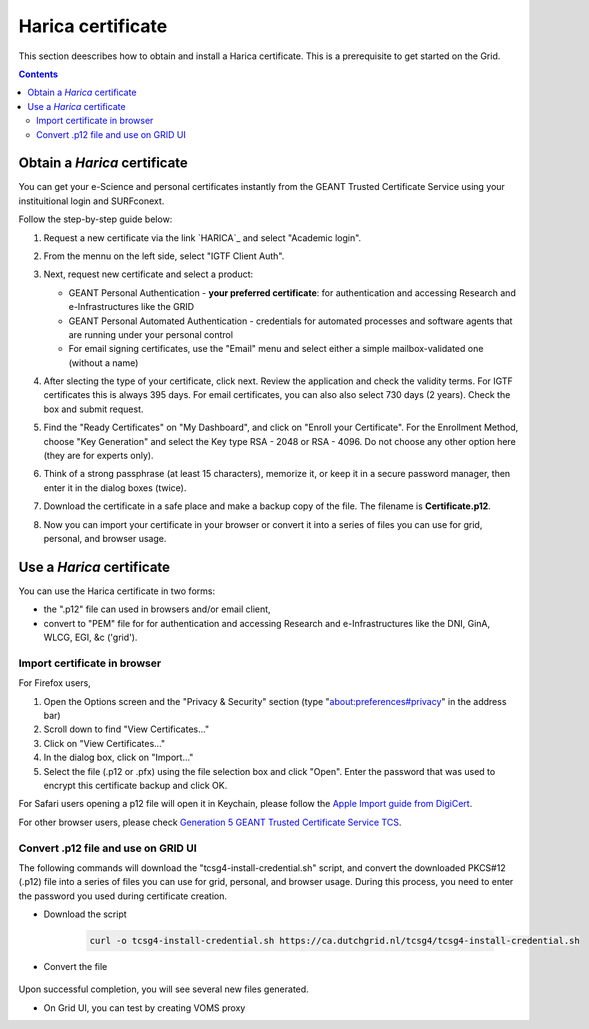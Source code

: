 .. _harica:

********************
Harica certificate
********************

This section deescribes how to obtain and install a Harica certificate. This is a prerequisite to get started on the Grid.

.. contents::
    :depth: 4


.. _obtain_harica:

===============================
Obtain a *Harica* certificate
===============================

You can get your e-Science and personal certificates instantly from the GEANT Trusted Certificate Service using your instituitional login and SURFconext. 


Follow the step-by-step guide below:

1. Request a new certificate via the link `HARICA`_ and select "Academic login". 

   .. image:: /Images/harica_website.png

2. From the mennu on the left side, select "IGTF Client Auth".

   .. image:: /Images/harica_igtf.png

3. Next, request new certificate and select a product:

   * GEANT Personal Authentication - **your preferred certificate**: for authentication and accessing Research and e-Infrastructures like the GRID

   * GEANT Personal Automated Authentication - credentials for automated processes and software agents that are running under your personal control
     
   * For email signing certificates, use the "Email" menu and select either a simple mailbox-validated one (without a name)
    
   .. image:: /Images/harica_type.png

4. After slecting the type of your certificate, click next. Review the application and check the validity terms. For IGTF certificates this is always 395 days. For email certificates, you can also also select 730 days (2 years). Check the box and submit request.

   .. image:: /Images/harica_period.png

5. Find the "Ready Certificates" on "My Dashboard", and click on "Enroll your Certificate". For the Enrollment Method, choose "Key Generation" and select the Key type RSA - 2048 or RSA - 4096. Do not choose any other option here (they are for experts only). 

   .. image:: /Images/harica_key.png

6. Think of a strong passphrase (at least 15 characters), memorize it, or keep it in a secure password manager, then enter it in the dialog boxes (twice).

7. Download the certificate in a safe place and make a backup copy of the file. The filename is **Certificate.p12**.

   .. image:: /Images/harica_download.png

8. Now you can import your certificate in your browser or convert it into a series of files you can use for grid, personal, and browser usage. 


.. _use_harica:


===============================
Use a *Harica* certificate
===============================

You can use the Harica certificate in two forms:

* the ".p12" file can used in browsers and/or email client,

* convert to "PEM" file for for authentication and accessing Research and e-Infrastructures like the DNI, GinA, WLCG, EGI, &c ('grid').


Import certificate in browser
===============================


For Firefox users,

1. Open the Options screen and the "Privacy & Security" section (type "about:preferences#privacy" in the address bar)

2. Scroll down to find "View Certificates..."

3. Click on "View Certificates..."

4. In the dialog box, click on "Import..."

5. Select the file (.p12 or .pfx) using the file selection box and click "Open". Enter the password that was used to encrypt this certificate backup and click OK.



For Safari users opening a p12 file will open it in Keychain, please follow the `Apple Import guide from DigiCert`_.


For other browser users, please check `Generation 5 GEANT Trusted Certificate Service TCS`_.


Convert .p12 file and use on GRID UI
=====================================

The following commands will download the "tcsg4-install-credential.sh" script, and convert the downloaded PKCS#12 (.p12) file into a series of files you can use for grid, personal, and browser usage. During this process, you need to enter the password you used during certificate creation.

* Download the script

   .. code-block:: console

        curl -o tcsg4-install-credential.sh https://ca.dutchgrid.nl/tcsg4/tcsg4-install-credential.sh

* Convert the file

   .. code-block:: console                                                                                                                                                                                                                              sh ./tcsg4-install-credential.sh -R Certificate.p12

Upon successful completion, you will see several new files generated.


* On Grid UI, you can test by creating VOMS proxy

  .. code-block:: console                                                                                                                                                                                                                              voms-proxy-init -voms <put VO name here>


.. Links:

.. _`HARICA`: https://cm.harica.gr/Login
.. _`Apple Import guide from DigiCert`: https://knowledge.digicert.com/tutorials/keychain-access-import-digicert-id
.. _`Generation 5 GEANT Trusted Certificate Service TCS`: https://ca.dutchgrid.nl/tcs/
